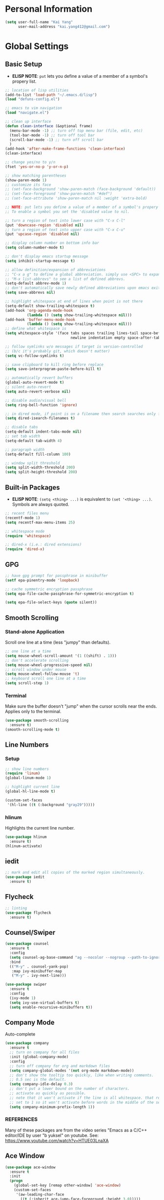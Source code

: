 * Personal Information

#+BEGIN_SRC emacs-lisp
  (setq user-full-name "Kai Yang"
        user-mail-address "kai.yang412@gmail.com")
#+END_SRC

* Global Settings
** Basic Setup
   - *ELISP NOTE*: =put= lets you define a value of a member of a symbol's propery list.

#+BEGIN_SRC emacs-lisp
  ;; location of lisp utilities
  (add-to-list 'load-path "~/.emacs.d/lisp")
  (load "defuns-config.el")

  ;; emacs to vim navigation
  (load "navigate.el")

  ;; clean up interface
  (defun clean-interface (&optional frame)
    (menu-bar-mode -1) ;; turn off top menu bar (file, edit, etc)
    (tool-bar-mode -1) ;; turn off tool bar
    (scroll-bar-mode -1) ;; turn off scroll bar
    )
  (add-hook 'after-make-frame-functions 'clean-interface)
  (clean-interface)

  ;; change yes/no to y/n
  (fset 'yes-or-no-p 'y-or-n-p)

  ;; show matching parentheses
  (show-paren-mode 1)
  ;; customize its face
  ;; (set-face-background 'show-paren-match (face-background 'default))
  ;; (set-face-foreground 'show-paren-match "#def")
  ;; (set-face-attribute 'show-paren-match nil :weight 'extra-bold)

  ;; NOTE: put lets you define a value of a member of a symbol's propery list.
  ;; To enable a symbol you set the 'disabled value to nil.

  ;; turn a region of text into lower case with "C-x C-l"
  (put 'downcase-region 'disabled nil)
  ;; turn a region of text into upper case with "C-x C-u"
  (put 'upcase-region 'disabled nil)

  ;; display column number on bottom info bar
  (setq column-number-mode t)

  ;; don't display emacs startup message
  (setq inhibit-startup-message t)

  ;; allow definition/expansion of abbreviations
  ;; "C-x a g" to define a global abbreviation. simply use <SPC> to expand it
  ;; "M-x list-abbrevs" to see a list of defined abbrevs.
  (setq-default abbrev-mode 1)
  ;; don't automatically save newly defined abbreviations upon emacs exit
  (setq save-abbrevs nil)

  ;; highlight whitespace at end of lines when point is not there
  (setq-default show-trailing-whitespace t)
  (add-hook 'org-agenda-mode-hook
            (lambda () (setq show-trailing-whitespace nil)))
  (add-hook 'buffer-menu-mode-hook
            (lambda () (setq show-trailing-whitespace nil)))
  ;; define what whitespace is
  (setq whitespace-style '(face tabs spaces trailing lines-tail space-before-tab
                                newline indentation empty space-after-tab))

  ;; follow symlinks w/o messages if target is version-controlled
  ;; (b/c it's probably git, which doesn't matter)
  (setq vc-follow-symlinks t)

  ;; save clipboard to kill ring before replace
  (setq save-interprogram-paste-before-kill t)

  ;; automatically revert buffers
  (global-auto-revert-mode t)
  ;; silent auto-revert
  (setq auto-revert-verbose nil)

  ;; disable audio/visual bell
  (setq ring-bell-function 'ignore)

  ;; in dired mode, if point is on a filename then search searches only filenames
  (setq dired-isearch-filenames t)

  ;; disable tabs
  (setq-default indent-tabs-mode nil)
  ;; set tab width
  (setq-default tab-width 4)

  ;; paragraph width
  (setq-default fill-column 100)

  ;; window split threshold
  (setq split-width-threshold 200)
  (setq split-height-threshold 200)
#+END_SRC

** Built-in Packages
   - *ELISP NOTE*: =(setq <thing> ...)= is equivalent to =(set '<thing> ...)=. Symbols are always quoted.

#+BEGIN_SRC emacs-lisp
  ;; recent files menu
  (recentf-mode 1)
  (setq recentf-max-menu-items 25)

  ;; whitespace mode
  (require 'whitespace)

  ;; dired-x (i.e.: dired extensions)
  (require 'dired-x)
#+END_SRC

** GPG

#+BEGIN_SRC emacs-lisp
  ;; have gpg prompt for passphrase in minibuffer
  (setf epa-pinentry-mode 'loopback)

  ;; cache symmetric encryption passphrase
  (setq epa-file-cache-passphrase-for-symmetric-encryption t)

  (setq epa-file-select-keys (quote silent))
#+END_SRC

** Smooth Scrolling
*** Stand-alone Application
    Scroll one line at a time (less "jumpy" than defaults).

#+BEGIN_SRC emacs-lisp
  ;; one line at a time
  (setq mouse-wheel-scroll-amount '(1 ((shift) . 1)))
  ;; don't accelerate scrolling
  (setq mouse-wheel-progressive-speed nil)
  ;; scroll window under mouse
  (setq mouse-wheel-follow-mouse 't)
  ;; keyboard scroll one line at a time
  (setq scroll-step 1)
#+END_SRC

*** Terminal
    Make sure the buffer doesn't "jump" when the cursor scrolls near the ends. Applies only to the terminal.

#+BEGIN_SRC emacs-lisp
  (use-package smooth-scrolling
    :ensure t)
  (smooth-scrolling-mode t)
#+END_SRC

** Line Numbers
*** Setup

#+BEGIN_SRC emacs-lisp
  ;; show line numbers
  (require 'linum)
  (global-linum-mode 1)

  ;; highlight current line
  (global-hl-line-mode t)

  (custom-set-faces
   '(hl-line ((t (:background "gray29")))))
#+END_SRC

*** hlinum
    Highlights the current line number.

#+BEGIN_SRC emacs-lisp
  (use-package hlinum
    :ensure t)
  (hlinum-activate)
#+END_SRC

** iedit

#+BEGIN_SRC emacs-lisp
  ;; mark and edit all copies of the marked region simultaneously.
  (use-package iedit
    :ensure t)
#+END_SRC

** Flycheck

#+BEGIN_SRC emacs-lisp
  ;; linting
  (use-package flycheck
    :ensure t)
#+END_SRC

** Counsel/Swiper

#+BEGIN_SRC emacs-lisp
  (use-package counsel
    :ensure t
    :config
    (setq counsel-ag-base-command "ag --nocolor --nogroup --path-to-ignore ~/.ignore %s")
    :bind
    (("M-y" . counsel-yank-pop)
     :map ivy-minibuffer-map
     ("M-y" . ivy-next-line)))

  (use-package swiper
    :ensure t
    :config
    (ivy-mode 1)
    (setq ivy-use-virtual-buffers t)
    (setq enable-recursive-minibuffers t))
#+END_SRC

** Company Mode
   Auto-complete

#+BEGIN_SRC emacs-lisp
  (use-package company
    :ensure t
    ;; turn on company for all files
    :init (global-company-mode)
    :config
    ;; turn off company for org and markdown files
    (setq company-global-modes '(not org-mode markdown-mode))
    ;; don't show the tooltip too quickly, like when writing comments.
    ;; 0.5 sec is the default.
    (setq company-idle-delay 0.3)
    ;; don't put a lower bound on the number of characters.
    ;; activate as quickly as possible.
    ;; note that it won't activate if the line is all whitespace. that required a prefix length of 0.
    ;; set to 1 so it won't activate before words in the middle of the sentence when writing comments.
    (setq company-minimum-prefix-length 1))
#+END_SRC

*** REFERENCES
    Many of these packages are from the video series "Emacs as a C/C++ editor/IDE by user "b yuksel"
    on youtube. See: https://www.youtube.com/watch?v=HTUE03LnaXA

** Ace Window

#+BEGIN_SRC emacs-lisp
  (use-package ace-window
    :ensure t
    :init
    (progn
      (global-set-key [remap other-window] 'ace-window)
      (custom-set-faces
       '(aw-leading-char-face
         ((t (:inherit ace-jump-face-foreground :height 3.0)))))
      ))
#+END_SRC

** Projectile

#+BEGIN_SRC emacs-lisp
  (use-package counsel-projectile
    :ensure t
    :config
    (counsel-projectile-mode))
#+END_SRC

** dumb jump

#+BEGIN_SRC emacs-lisp
  (use-package dumb-jump
    :config
    ;;(setq dumb-jump-selector 'ivy)
    :init
    (dumb-jump-mode)
    :ensure t)
#+END_SRC

** Hydra

#+BEGIN_SRC emacs-lisp
  (use-package hydra
    :ensure t)
#+END_SRC

** helm
*** helm pages

#+BEGIN_SRC emacs-lisp
  (use-package helm-pages
    :ensure t
    :config
    (defhydra hydra-page-breaks (global-map "C-x")
      "pages"
      ("[" backward-page "backward")
      ("]" forward-page "forward")
      ("p" helm-pages "helm" :color blue)
      ("RET" nil "quit")))
#+END_SRC

*** helm flycheck

#+BEGIN_SRC emacs-lisp
  (use-package helm-flycheck
    :ensure t
    :config
    (defhydra flycheck-hydra (global-map "C-c !")
       "errors"
       ("n" flycheck-next-error "next")
       ("p" flycheck-previous-error "previous")
       ("h" helm-flycheck "helm" :color blue)
       ("q" nil "quit")))
#+END_SRC

** Misc. Packages
*** column-marker

#+BEGIN_SRC emacs-lisp
  ;; Highlight a certain column.
  (require 'column-enforce-mode)

  ;; Use "C-=" to mark a region that expands each time you activate it.
  (use-package expand-region
    :ensure t)

  ;; Deletion (forwards and backwards deletes as much whitespace as possible.
  (use-package hungry-delete
    :ensure t
    :config
    (global-hungry-delete-mode))

  ;; "C-x u to see visual representation of history
  (use-package undo-tree
    :ensure t
    :init
    (global-undo-tree-mode))

  ;; Helps list possible following keystrokes
  (use-package which-key
    :ensure t
    :config (which-key-mode))

  ;; jump to anywhere on the screen
  (use-package avy
    :ensure t
    :bind ("C-c C-h" . avy-goto-char))
#+END_SRC

** Key Bindings

#+BEGIN_SRC emacs-lisp
  ;; company
  (global-set-key (kbd "C-c d") 'company-show-doc-buffer)
  (global-set-key (kbd "M-RET") 'company-complete-common)

  ;; recentf
  (global-set-key (kbd "C-x C-r") 'recentf-open-files)

  ;; expand-region
  (global-set-key (kbd "C-=") 'er/expand-region)

  ;; counsel/swiper
  (global-set-key (kbd "C-s") 'swiper)
  (global-set-key (kbd "C-r") 'swiper)
  (global-set-key (kbd "M-x") 'counsel-M-x)
  (global-set-key (kbd "C-x C-f") 'counsel-find-file)
  (global-set-key (kbd "C-c f") 'counsel-ag)

  ;; navigation
  (global-set-key (kbd "M-n") 'next10)
  (global-set-key (kbd "M-p") 'prev10)

  ;; window management
  (global-set-key (kbd "M-o") 'other-window)

  ;; whitespace mode
  (global-set-key (kbd "C-c w") 'whitespace-mode)

  ;; column marker
  (global-set-key (kbd "C-c o") '100-column-rule)

  ;; disable zap to char
  (global-set-key (kbd "C-z") nil)

  ;; disable transpose
  (global-set-key (kbd "C-t") nil)

  ;; iedit
  (global-set-key (kbd "C-c e") 'iedit-mode)

  ;; revert buffer
  (global-set-key (kbd "C-c r") 'revert-buffer)

  ;; MELPA
  (global-set-key (kbd "C-x p") 'package-list-packages)

  ;; If having problems,
  ;; See: http://www.emacswiki.org/emacs/BackspaceKey
  ;; See: https://www.gnu.org/software/emacs/manual/html_node/efaq/Backspace-invokes-help.html
  (global-set-key (kbd "C-h") 'backward-delete-char)
  (global-set-key (kbd "M-h") 'backward-delete-word)
  ;; "C-?" fails. Sends ASCII 127?
  (global-set-key (kbd "C-x ?") 'help-command)

  ;; M-k to kill current buffer as opposed to S-k
  (global-set-key (kbd "M-k") 'kill-this-buffer)
#+END_SRC

** MacOS settings

#+BEGIN_SRC emacs-lisp
  (defun copy-from-osx ()
    (shell-command-to-string "pbpaste"))

  (defun paste-to-osx (text &optional push)
    (let ((process-connection-type nil))
      (let ((proc (start-process "pbcopy" "*Messages*" "pbcopy")))
        (process-send-string proc text)
        (process-send-eof proc))))

  (setq interprogram-cut-function 'paste-to-osx)
  (setq interprogram-paste-function 'copy-from-osx)
#+END_SRC

** Themes

#+BEGIN_SRC emacs-lisp
  (use-package zenburn-theme
    :ensure t
    :config (load-theme 'zenburn t))
#+END_SRC

** Graphical Face Configuration

#+BEGIN_SRC emacs-lisp
  (set-face-attribute 'mode-line nil :box nil)
  (set-face-attribute 'mode-line-inactive nil :box nil)
  (set-face-attribute 'mode-line-highlight nil :box nil)
  ;; To do this, you must first install patched fonts from: https://github.com/powerline/fonts
  ;; Then, you need to rename inconsolata-g since emacs doesn't allow hypens in fonts
  ;;   Refer to: https://emacs.stackexchange.com/questions/16818/cocoa-emacs-24-5-font-issues-inconsolata-dz/29397#29397
  (add-to-list 'default-frame-alist
               '(font . "InconsolataG for Powerline-12"))
#+END_SRC

** Powerline

#+BEGIN_SRC emacs-lisp
  ;; (use-package powerline
  ;;   :ensure t
  ;;   :config (powerline-default-theme))
  ;; (setq powerline-image-apple-rgb t)
  (use-package smart-mode-line
    :ensure t
    :config (sml/setup))
#+END_SRC
* C/C++
** Basic Settings

#+BEGIN_SRC emacs-lisp
  ;; set indent width
  (setq-default c-basic-offset 4)

  ;; highlight TODO, FIXME, BUG in c files
  (add-hook 'c-mode-common-hook
            (lambda ()
              (font-lock-add-keywords
               nil
               '(("\\<\\(FIXME\\|TODO\\|BUG\\):" 1 font-lock-warning-face t)))))
#+END_SRC

** Google C/C++ Style Guide

#+BEGIN_SRC emacs-lisp
  (use-package flymake-google-cpplint
    :ensure t
    :config
    (setq flymake-google-cpplint-command "/Users/kaiyang/anaconda3/bin/cpplint"))
  (use-package flymake-cursor
    :ensure t)

  (defun my:flymake-google-init ()
    (custom-set-variables
     '(flymake-google-cpplint-command "/Users/kaiyang/anaconda3/bin/cpplint"))
    (flymake-google-cpplint-load)
    )
  (add-hook 'c-mode-hook 'my:flymake-google-init)
  (add-hook 'c++-mode-hook 'my:flymake-google-init)

  ;; additional linting
  (use-package google-c-style
    :ensure t)

  (add-hook 'c-mode-common-hook 'google-set-c-style)
  (add-hook 'c-mode-common-hook 'google-make-newline-indent)

  (add-hook 'c++-mode-common-hook 'google-set-c-style)
  (add-hook 'c++-mode-common-hook 'google-make-newline-indent)
#+END_SRC

** Irony Mode

#+BEGIN_SRC emacs-lisp
  ;; irony mode (c/c++/obj-c autocompletion)
  ;; See: https://github.com/Sarcasm/irony-mode
  ;; FOR MAC: You need to first install llvm for libclang and cmake, which are
  ;;     used for irony-server. Use `brew install llvm --with-clang` and
  ;;     `brew install cmake`. When you first start irony-mode you need to build
  ;;     and install irony-server using {M-x irony-install-server RET}.
  ;; **** NOTE: Write a .clang_complete in project root directory with include
  ;; compiler flags to reference other files.
  (use-package irony
    :ensure t
    :config
    ;; See: https://github.com/Sarcasm/irony-mode/issues/167
    ;; FOR DEBIAN: Install libclang-3.4-dev
    (add-hook 'c++-mode-hook 'irony-mode)
    (add-hook 'c-mode-hook 'irony-mode)
    (add-hook 'objc-mode-hook 'irony-mode)
    (add-hook 'irony-mode-hook 'irony-cdb-autosetup-compile-options))

  (use-package company-irony
    :ensure t
    :config
    (eval-after-load 'company
      '(add-to-list 'company-backends 'company-irony)))
#+END_SRC

** ggtags

#+BEGIN_SRC emacs-lisp
  (use-package ggtags
    :ensure t
    :config
    (add-hook 'c-mode-common-hook
              (lambda ()
                (when (derived-mode-p 'c-mode 'c++-mode)
                  (ggtags-mode 1)))))
#+END_SRC

** REFERENCES
   Some packages are from the "C/C++ Development Environment for Emacs" article
   See: http://tuhdo.github.io/c-ide.html#sec-2
* Python
** elpy

#+BEGIN_SRC emacs-lisp
  (use-package elpy
    :ensure t)
  (elpy-enable)
#+END_SRC

** jedi

#+BEGIN_SRC emacs-lisp
  (defun my/python-mode-hook ()
    (add-to-list 'company-backends 'company-jedi))

  (use-package company-jedi
    :ensure t
    :init
    (add-hook 'python-mode-hook 'my/python-mode-hook))
#+END_SRC

** ein
   emacs ipython notebook

#+BEGIN_SRC emacs-lisp
  ;; Refer to: http://millejoh.github.io/emacs-ipython-notebook/
  (use-package ein
    :ensure t
    :config
    (setq ein:jupyter-default-server-command "/Users/kaiyang/anaconda3/bin/jupyter"))
#+END_SRC

* Org Mode
** Basic Settings

#+BEGIN_SRC emacs-lisp
  ;; hide leading stars at the beginning of headings
  (setq org-hide-leading-stars t)

  ;; don't truncate lines
  (setq org-startup-truncated nil)
#+END_SRC

** Agenda

#+BEGIN_SRC emacs-lisp
  ;; to get find-lisp-find-files:
  (load-library "find-lisp")
  ;; set up agenda files
  (if (eq system-type 'darwin)
      (setq org-agenda-files
            (append
             (list
              "/Users/kaiyang/Dropbox/org/projects.org"
              "/Users/kaiyang/Dropbox/org/school.org"
              "/Users/kaiyang/Dropbox/org/stuff.org"
              "/Users/kaiyang/Dropbox/org/interests.org"
              "/Users/kaiyang/Dropbox/org/refile.org")
             (find-lisp-find-files
              "/Users/kaiyang/Dropbox/org/journal"
              "\.org$"))))

  (setq org-agenda-dim-blocked-tasks t)

  (setq org-agenda-tags-column -80)

  (setq org-agenda-custom-commands
        '(("n" "Agenda and TODOs"
           ((agenda "" ((org-agenda-span 'day)))
            (todo "TODO" nil))
           nil)))

  (setq org-agenda-block-separator
        "================================================================================")

  (setq org-refile-use-outline-path 'file)
#+END_SRC

** Workflow

#+BEGIN_SRC emacs-lisp
  ;; add timestamp to DONE
  (setq org-log-done 'time)

  ;; set workflows
  (setq org-todo-keywords
        '((sequence "IDLE" "TODO(t!)" "|" "DONE(!)" "N/A(!)") ;; N/A = delegated or no longer applicable
          ))

  (setq org-enforce-todo-dependencies t)
#+END_SRC

** Capture

#+BEGIN_SRC emacs-lisp
  (defun find-journal-file ()
    "Return filename for this month's journal"
    (format-time-string "~/Dropbox/org/journal/%Y/%B.org"))

  (setq org-capture-templates
        '(("l" "Log" entry (file+datetree find-journal-file)
           "* %? :log:\n  %T")
          ("n" "Note" entry (file+datetree find-journal-file)
           "* %?\n  %U")
          ("b" "Bookmark" entry (file+headline "~/Dropbox/org/refile.org" "Bookmarks")
           "* %^L%?\n  %U" :prepend t)
          ("t" "Task" entry (file+headline "~/Dropbox/org/refile.org" "Tasks")
           "* IDLE %?\n  %U" :prepend t)
          ("f" "Food" entry (file+datetree find-journal-file)
           "* %? %^G\n  :PROPERTIES:\n  :AT:\n  :WITH:\n  :END:\n  %T")))
  (add-hook 'org-capture-before-finalize-hook 'org-align-all-tags)
#+END_SRC

** Refile

#+BEGIN_SRC emacs-lisp
  ;; increase depth of refile targets
  (setq org-refile-targets '((nil :maxlevel . 9)
                             (org-agenda-files :maxlevel . 9)))

  ;; Refile in a single go
  (setq org-outline-path-complete-in-steps nil)
  ;; Show full paths for refiling
  (setq org-refile-use-outline-path t)

  ;; allow creation of parent nodes
  (setq org-refile-allow-creating-parent-nodes 'confirm)
#+END_SRC

** Archive

#+BEGIN_SRC emacs-lisp
  ;; ;; automatically archive when done
  ;; (defun my:archive-when-done ()
  ;;   (if (org-entry-is-done-p)
  ;;       (when (not (find "ARCHIVE" `,(org-get-tags) :test #'equal))
  ;;         (org-toggle-archive-tag))
  ;;     (when (find "ARCHIVE" `,(org-get-tags) :test #'equal)
  ;;       (org-toggle-archive-tag))
  ;;     ))

  ;; (add-hook 'org-after-todo-state-change-hook 'my:archive-when-done)

  (setq org-agenda-text-search-extra-files
        (find-lisp-find-files
          "/Users/kaiyang/Dropbox/org/"
          "\.org_archive$"))
#+END_SRC

** Tags

#+BEGIN_SRC emacs-lisp
  (setq-default org-tag-alist
                '((:startgroup)
                  ("mac")
                  (:endgroup)

                  (:startgroup)
                  ("python")
                  (:grouptags)
                  ("flask")
                  (:endgroup)

                  (:startgroup)
                  ("tech")
                  (:grouptags)
                  ("sw")
                  (:endgroup)

                  (:startgroup)
                  ("emacs")
                  (:grouptags)
                  ("org")
                  (:endgroup)

                  (:startgroup)
                  ("log")
                  (:grouptags)
                  ("read")
                  ("food")
                  (:endgroup)

                  (:startgroup)
                  ("food")
                  (:grouptags)
                  ("lunch")
                  ("dinner")
                  ("breakfast")
                  (:endgroup)

                  (:startgroup)
                  ("js")
                  (:endgroup)

                  (:startgroup)
                  ("rust")
                  (:endgroup)

                  (:startgroup)
                  ("aws")
                  (:endgroup)

                  (:startgroup)
                  ("fitness")
                  (:grouptags)
                  ("dance")
                  (:endgroup)))
#+END_SRC

** Key Bindings

#+BEGIN_SRC emacs-lisp
  (global-set-key (kbd "C-c a") 'org-agenda)
  (global-set-key (kbd "C-c t") 'org-todo)
  (global-set-key (kbd "C-c s") 'org-schedule)
  (global-set-key (kbd "C-c c") 'org-capture)
  (global-set-key (kbd "C-c C-w") 'org-refile)

  (global-set-key
   (kbd "C-c v")
   (defhydra hydra-org (:color red :hint nil)
     "
  Navigation^
  ---------------------------------------------------------
  _j_ next heading
  _k_ prev heading
  _h_ next heading (same level)
  _l_ prev heading (same level)
  _u_p higher heading
  _<tab>_ cycle subtree
  _g_o to
  "
     ("j" outline-next-visible-heading)
     ("k" outline-previous-visible-heading)
     ("h" org-forward-heading-same-level)
     ("l" org-backward-heading-same-level)
     ("u" outline-up-heading)
     ("<tab>" org-cycle)
     ("g" org-goto :exit t)))
#+END_SRC

* LaTeX

#+BEGIN_SRC emacs-lisp
  ;; (require 'latex-pretty-symbols)
#+END_SRC

* Web Mode

#+BEGIN_SRC emacs-lisp
  (use-package web-mode
    :ensure t
    :config
    (add-to-list 'auto-mode-alist '("\\.html?\\'" . web-mode))
    (add-to-list 'auto-mode-alist '("\\.php\\'" . web-mode))
    (setq web-mode-enable-auto-closing t)
    (setq web-mode-enable-auto-quoting t))
#+END_SRC

* OCaml Mode

#+BEGIN_SRC emacs-lisp
  (use-package tuareg
    :ensure t
    :config
    (add-to-list 'auto-mode-alist '("\\.ml[ily]?$" . tuareg-mode))
    (add-to-list 'auto-mode-alist '("\\.topml$" . tuareg-mode)))
#+END_SRC

* Markdown Mode

#+BEGIN_SRC emacs-lisp
  ;; ;; Two ways of previewing markdown
  ;; ;; (1) (PREFERRED) markdown-preview-mode (load upon saves). Start via "M-x m-pr-m RET"
  ;; ;; (2) impatient-mode (live preview). Toggle via "C-c C-c i"

  ;; ;; (setq markdown-preview-stylesheets
  ;; ;;       (list "http://strapdownjs.com/v/0.2/themes/united.min.css"
  ;; ;;       "http://strapdownjs.com/v/0.2/strapdown.css"
  ;; ;;       "http://strapdownjs.com/v/0.2/themes/bootstrap-responsive.min.css"))

  ;; (add-hook 'markdown-preview-mode-hook
  ;;           (lambda ()
  ;;             (set-process-query-on-exit-flag
  ;;       (get-buffer-process (current-buffer)) nil)))

  ;; (add-hook 'markdown-mode-hook 'md-hook)
  ;; (defun md-hook ()
  ;;   (define-key markdown-mode-map (kbd "M-p") #'prev5)
  ;;   (define-key markdown-mode-map (kbd "M-n") #'next5)

  ;;   (defun markdown-html (buffer)
  ;;     (princ (with-current-buffer buffer
  ;;       (format "<!DOCTYPE html><html><title>Impatient Markdown</title><xmp theme=\"united\" style=\"display:none;\"> %s  </xmp><script src=\"http://strapdownjs.com/v/0.2/strapdown.js\"></script></html>" (buffer-substring-no-properties (point-min) (point-max))))
  ;;     (current-buffer)))

  ;;   (defun start-imp-markdown ()
  ;;     "Start the impatient mode for markdown and opens the rendering
  ;; in the user's default web browser. Note that if the web browser
  ;; wasn't running, Emacs starts it - you may want to close the
  ;; browser before Emacs in this case (Emacs will complain at quit
  ;; time otherwise)"
  ;;     (httpd-start)
  ;;     (impatient-mode 1)
  ;;     (imp-set-user-filter #'markdown-html))

  ;;   (defun stop-imp-markdown ()
  ;;     "Stop the impatient mode for markdown"
  ;;     (impatient-mode 0)
  ;;     (httpd-stop))

  ;;   (setq majoranaa-impatient-markdown 'nil)
  ;;   (defun imp-markdown-toggle ()
  ;;     "Toggle impatient markdown mode"
  ;;     (interactive)
  ;;     (if majoranaa-impatient-markdown
  ;;  (progn
  ;;    (message "Stopping impatient markdown mode")
  ;;    (stop-imp-markdown))
  ;;       (progn
  ;;  (message "Starting impatient markdown mode")
  ;;  (start-imp-markdown)))
  ;;     (setq majoranaa-impatient-markdown (not majoranaa-impatient-markdown)))

  ;;   (global-set-key (kbd "C-c C-c i") 'imp-markdown-toggle))

#+END_SRC

* Rust Mode

* Matlab Mode

* RJSX Mode

#+BEGIN_SRC emacs-lisp
  (use-package rjsx-mode
    :ensure t)
  (setq js-indent-level 2)
#+END_SRC

* Magit

#+BEGIN_SRC emacs-lisp
  (use-package magit
    :ensure t
    :config
    (global-set-key (kbd "C-x g") 'magit-status)
    (global-set-key (kbd "C-x m") 'magit-blame))
#+END_SRC

* Ensime

#+BEGIN_SRC emacs-lisp
  (use-package ensime
    :ensure t
    :config
    (setq ensime-startup-notification nil))
#+END_SRC
